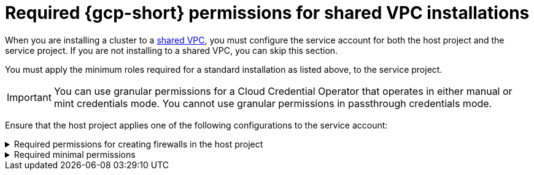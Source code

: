 // Module included in the following assemblies:
//
// * installing/installing_gcp/installing-gcp-account.adoc

[id="minimum-required-permissions-ipi-gcp-xpn"]
= Required {gcp-short} permissions for shared VPC installations

When you are installing a cluster to a link:https://cloud.google.com/vpc/docs/shared-vpc[shared VPC], you must configure the service account for both the host project and the service project. If you are not installing to a shared VPC, you can skip this section.

You must apply the minimum roles required for a standard installation as listed above, to the service project.

[IMPORTANT]
====
You can use granular permissions for a Cloud Credential Operator that operates in either manual or mint credentials mode. You cannot use granular permissions in passthrough credentials mode.
====

Ensure that the host project applies one of the following configurations to the service account:

.Required permissions for creating firewalls in the host project
[%collapsible]
====
* `projects/<host-project>/roles/dns.networks.bindPrivateDNSZone`
* `roles/compute.networkAdmin`
* `roles/compute.securityAdmin`
====

.Required minimal permissions
[%collapsible]
====
* `projects/<host-project>/roles/dns.networks.bindPrivateDNSZone`
* `roles/compute.networkUser`
====
